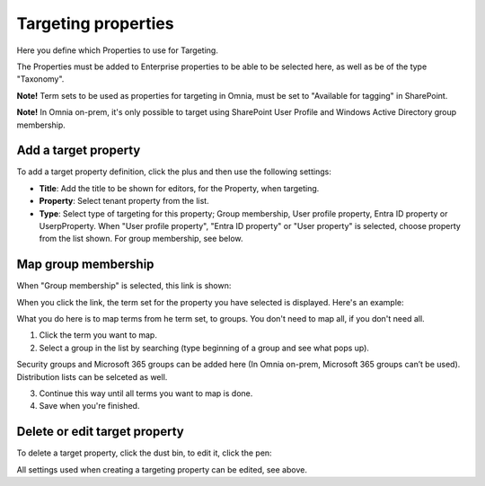Targeting properties
===========================

Here you define which Properties to use for Targeting. 

.. image:: targeting-properties-v7.png

The Properties must be added to Enterprise properties to be able to be selected here, as well as be of the type "Taxonomy".

**Note!** Term sets to be used as properties for targeting in Omnia, must be set to "Available for tagging" in SharePoint.

**Note!** In Omnia on-prem, it's only possible to target using SharePoint User Profile and Windows Active Directory group membership. 

Add a target property
***************************
To add a target property definition, click the plus and then use the following settings:

.. image:: targeting-properties-settings-v7.png

+ **Title**: Add the title to be shown for editors, for the Property, when targeting.
+ **Property**: Select tenant property from the list.
+ **Type**: Select type of targeting for this property; Group membership, User profile property, Entra ID property or UserpProperty. When "User profile property", "Entra ID property" or "User property" is selected, choose property from the list shown. For group membership, see below.

Map group membership
************************
When "Group membership" is selected, this link is shown:

.. image:: targeting-properties-settings-map-new-v7.png

When you click the link, the term set for the property you have selected is displayed. Here's an example:

.. image:: targeting-properties-settings-map-v7.png

What you do here is to map terms from he term set, to groups. You don't need to map all, if you don't need all.

1. Click the term you want to map.
2. Select a group in the list by searching (type beginning of a group and see what pops up).

.. image:: targeting-properties-settings-map-v7-group-list-new.png

Security groups and Microsoft 365 groups can be added here (In Omnia on-prem, Microsoft 365 groups can’t be used). Distribution lists can be selceted as well.

3. Continue this way until all terms you want to map is done. 
4. Save when you're finished.

Delete or edit target property
**********************************
To delete a target property, click the dust bin, to edit it, click the pen:

.. image:: targeting-properties-delete-edit-v7.png

All settings used when creating a targeting property can be edited, see above.
